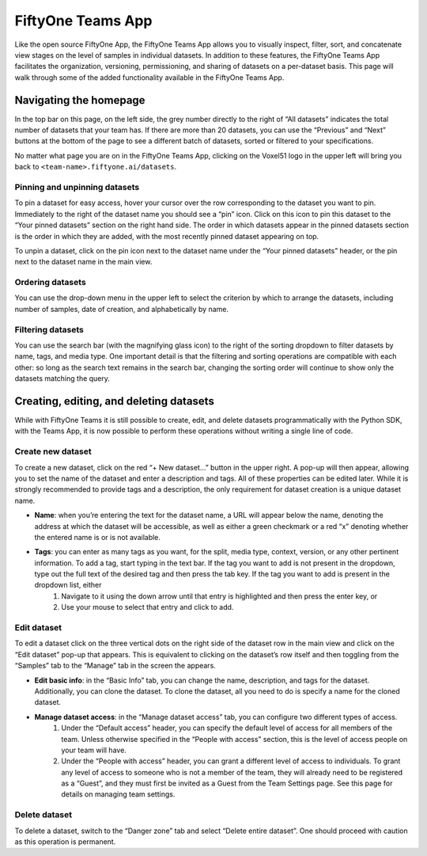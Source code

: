 .. _teams-app:

FiftyOne Teams App
===================

.. default-role:: code

Like the open source FiftyOne App, the FiftyOne Teams App allows you to visually inspect, filter, sort, and concatenate view stages on the level of samples in individual datasets. In addition to these features, the FiftyOne Teams App facilitates the organization, versioning, permissioning, and sharing of datasets on a per-dataset basis. This page will walk through some of the added functionality available in the FiftyOne Teams App.

.. _teams-app-homepage:

Navigating the homepage
________________________


In the top bar on this page, on the left side, the grey number directly to the right of “All datasets” indicates the total number of datasets that your team has. If there are more than 20 datasets, you can use the “Previous” and “Next” buttons at the bottom of the page to see a different batch of datasets, sorted or filtered to your specifications. 

No matter what page you are on in the FiftyOne Teams App, clicking on the Voxel51 logo in the upper left will bring you back to ``<team-name>.fiftyone.ai/datasets``.

.. _pinning-datasets:

Pinning and unpinning datasets
-------------------------------

To pin a dataset for easy access, hover your cursor over the row corresponding to the dataset you want to pin. Immediately to the right of the dataset name you should see a “pin” icon. Click on this icon to pin this dataset to the “Your pinned datasets” section on the right hand side. The order in which datasets appear in the pinned datasets section is the order in which they are added, with the most recently pinned dataset appearing on top.

To unpin a dataset, click on the pin icon next to the dataset name under the “Your pinned datasets” header, or the pin next to the dataset name in the main view.

.. _ordering-datasets:

Ordering datasets
------------------

You can use the drop-down menu in the upper left to select the criterion by which to arrange the datasets, including number of samples, date of creation, and alphabetically by name.

.. filtering-datasets:

Filtering datasets
-------------------

You can use the search bar (with the magnifying glass icon) to the right of the sorting dropdown to filter datasets by name, tags, and media type. One important detail is that the filtering and sorting operations are compatible with each other: so long as the search text remains in the search bar, changing the sorting order will continue to show only the datasets matching the query. 

.. _create-edit-delete:

Creating, editing, and deleting datasets
_________________________________________

While with FiftyOne Teams it is still possible to create, edit, and delete datasets programmatically with the Python SDK, with the Teams App, it is now possible to perform these operations without writing a single line of code.

.. _create-dataset:

Create new dataset
-------------------

To create a new dataset, click on the red “+ New dataset…” button in the upper right. A pop-up will then appear, allowing you to set the name of the dataset and enter a description and tags. All of these properties can be edited later. While it is strongly recommended to provide tags and a description, the only requirement for dataset creation is a unique dataset name. 

* **Name**: when you’re entering the text for the dataset name, a URL will appear below the name, denoting the address at which the dataset will be accessible, as well as either a green checkmark or a red “x” denoting whether the entered name is or is not available.
* **Tags**: you can enter as many tags as you want, for the split, media type, context, version, or any other pertinent information. To add a tag, start typing in the text bar. If the tag you want to add is not present in the dropdown, type out the full text of the desired tag and then press the tab key. If the tag you want to add is present in the dropdown list, either
	#. Navigate to it using the down arrow until that entry is highlighted and then press the enter key, or
	#. Use your mouse to select that entry and click to add.


.. _edit-dataset:

Edit dataset
-------------------

To edit a dataset click on the three vertical dots on the right side of the dataset row in the main view and click on the “Edit dataset” pop-up that appears. This is equivalent to clicking on the dataset’s row itself and then toggling from the “Samples” tab to the “Manage” tab in the screen the appears.

* **Edit basic info**: in the “Basic Info” tab, you can change the name, description, and tags for the dataset. Additionally, you can clone the dataset. To clone the dataset, all you need to do is specify a name for the cloned dataset.
* **Manage dataset access**: in the “Manage dataset access” tab, you can configure two different types of access.
	#. Under the “Default access” header, you can specify the default level of access for all members of the team. Unless otherwise specified in the “People with access” section, this is the level of access people on your team will have.
	#. Under the “People with access” header, you can grant a different level of access to individuals. To grant any level of access to someone who is not a member of the team, they will already need to be registered as a “Guest”, and they must first be invited as a Guest from the Team Settings page. See this page for details on managing team settings.


.. _delete-dataset:

Delete dataset
-------------------

To delete a dataset, switch to the “Danger zone” tab and select “Delete entire dataset”. One should proceed with caution as this operation is permanent.







